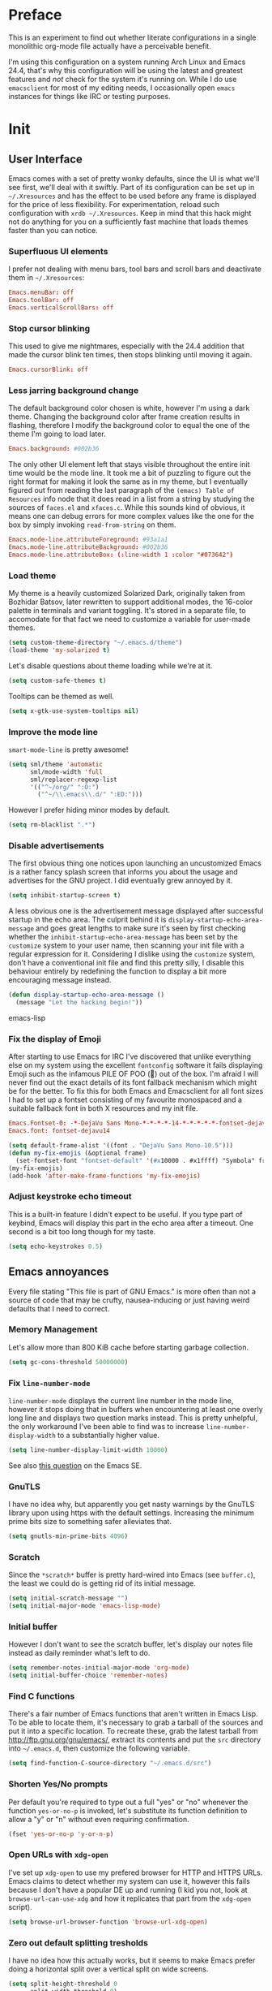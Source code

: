 * Preface

This is an experiment to find out whether literate configurations in a
single monolithic org-mode file actually have a perceivable benefit.

I'm using this configuration on a system running Arch Linux and Emacs
24.4, that's why this configuration will be using the latest and
greatest features and /not/ check for the system it's running on.
While I do use =emacsclient= for most of my editing needs, I
occasionally open =emacs= instances for things like IRC or testing
purposes.

* Init

** User Interface

Emacs comes with a set of pretty wonky defaults, since the UI is what
we'll see first, we'll deal with it swiftly.  Part of its
configuration can be set up in =~/.Xresources= and has the effect to
be used before any frame is displayed for the price of less
flexibility.  For experimentation, reload such configuration with
=xrdb ~/.Xresources=.  Keep in mind that this hack might not do
anything for you on a sufficiently fast machine that loads themes
faster than you can notice.

*** Superfluous UI elements

I prefer not dealing with menu bars, tool bars and scroll bars and
deactivate them in =~/.Xresources=:

#+BEGIN_SRC conf
Emacs.menuBar: off
Emacs.toolBar: off
Emacs.verticalScrollBars: off
#+END_SRC

*** Stop cursor blinking

This used to give me nightmares, especially with the 24.4 addition
that made the cursor blink ten times, then stops blinking until moving
it again.

#+BEGIN_SRC conf
Emacs.cursorBlink: off
#+END_SRC

*** Less jarring background change

The default background color chosen is white, however I'm using a dark
theme.  Changing the background color after frame creation results in
flashing, therefore I modify the background color to equal the one of
the theme I'm going to load later.

#+BEGIN_SRC conf
Emacs.background: #002b36
#+END_SRC

The only other UI element left that stays visible throughout the
entire init time would be the mode line.  It took me a bit of puzzling
to figure out the right format for making it look the same as in my
theme, but I eventually figured out from reading the last paragraph of
the =(emacs) Table of Resources= info node that it does read in a list
from a string by studying the sources of =faces.el= and =xfaces.c=.
While this sounds kind of obvious, it means one can debug errors for
more complex values like the one for the box by simply invoking
~read-from-string~ on them.

#+BEGIN_SRC conf
Emacs.mode-line.attributeForeground: #93a1a1
Emacs.mode-line.attributeBackground: #002b36
Emacs.mode-line.attributeBox: (:line-width 1 :color "#073642")
#+END_SRC

*** Load theme

My theme is a heavily customized Solarized Dark, originally taken from
Bozhidar Batsov, later rewritten to support additional modes, the
16-color palette in terminals and variant toggling.  It's stored in a
separate file, to accomodate for that fact we need to customize a
variable for user-made themes.

#+BEGIN_SRC emacs-lisp
(setq custom-theme-directory "~/.emacs.d/theme")
(load-theme 'my-solarized t)
#+END_SRC

Let's disable questions about theme loading while we're at it.

#+BEGIN_SRC emacs-lisp
(setq custom-safe-themes t)
#+END_SRC

Tooltips can be themed as well.

#+BEGIN_SRC emacs-lisp
(setq x-gtk-use-system-tooltips nil)
#+END_SRC

*** Improve the mode line

=smart-mode-line= is pretty awesome!

#+BEGIN_SRC emacs-lisp
(setq sml/theme 'automatic
      sml/mode-width 'full
      sml/replacer-regexp-list
      '(("^~/org/" ":O:")
        ("^~/\\.emacs\\.d/" ":ED:")))
#+END_SRC

However I prefer hiding minor modes by default.

#+BEGIN_SRC emacs-lisp
(setq rm-blacklist ".*")
#+END_SRC

*** Disable advertisements

The first obvious thing one notices upon launching an uncustomized
Emacs is a rather fancy splash screen that informs you about the usage
and advertises for the GNU project.  I did eventually grew annoyed by
it.

#+BEGIN_SRC emacs-lisp
(setq inhibit-startup-screen t)
#+END_SRC

A less obvious one is the advertisement message displayed after
successful startup in the echo area.  The culprit behind it is
~display-startup-echo-area-message~ and goes great lengths to make
sure it's seen by first checking whether the
~inhibit-startup-echo-area-message~ has been set by the =customize=
system to your user name, then scanning your init file with a regular
expression for it.  Considering I dislike using the =customize=
system, don't have a conventional init file and find this pretty
silly, I disable this behaviour entirely by redefining the function to
display a bit more encouraging message instead.

#+BEGIN_SRC emacs-lisp
(defun display-startup-echo-area-message ()
  (message "Let the hacking begin!"))
#+END_SRC emacs-lisp

*** Fix the display of Emoji

After starting to use Emacs for IRC I've discovered that unlike
everything else on my system using the excellent =fontconfig= software
it fails displaying Emoji such as the infamous PILE OF POO (💩) out of
the box.  I'm afraid I will never find out the exact details of its
font fallback mechanism which might be for the better.  To fix this
for both Emacs and Emacsclient for all font sizes I had to set up a
fontset consisting of my favourite monospaced and a suitable fallback
font in both X resources and my init file.

#+BEGIN_SRC conf
Emacs.Fontset-0: -*-DejaVu Sans Mono-*-*-*-*-14-*-*-*-*-*-fontset-dejavu14, symbol:-*-DejaVu Sans-*-*-*-*-14-*-*-*-*-*-*, symbol:-*-Symbola-*-*-*-*-14-*-*-*-*-*-*
Emacs.font: fontset-dejavu14
#+END_SRC

#+BEGIN_SRC emacs-lisp
(setq default-frame-alist '((font . "DejaVu Sans Mono-10.5")))
(defun my-fix-emojis (&optional frame)
  (set-fontset-font "fontset-default" '(#x10000 . #x1ffff) "Symbola" frame))
(my-fix-emojis)
(add-hook 'after-make-frame-functions 'my-fix-emojis)
#+END_SRC

*** Adjust keystroke echo timeout

This is a built-in feature I didn't expect to be useful.  If you type
part of keybind, Emacs will display this part in the echo area after a
timeout.  One second is a bit too long though for my taste.

#+BEGIN_SRC emacs-lisp
(setq echo-keystrokes 0.5)
#+END_SRC

** Emacs annoyances

Every file stating "This file is part of GNU Emacs." is more often
than not a source of code that may be crufty, nausea-inducing or just
having weird defaults that I need to correct.

*** Memory Management

Let's allow more than 800 KiB cache before starting garbage collection.

#+BEGIN_SRC emacs-lisp
(setq gc-cons-threshold 50000000)
#+END_SRC

*** Fix ~line-number-mode~

~line-number-mode~ displays the current line number in the mode line,
however it stops doing that in buffers when encountering at least one
overly long line and displays two question marks instead.  This is
pretty unhelpful, the only workaround I've been able to find was to
increase ~line-number-display-width~ to a substantially higher value.

#+BEGIN_SRC emacs-lisp
(setq line-number-display-limit-width 10000)
#+END_SRC

See also [[http://emacs.stackexchange.com/questions/3824/what-piece-of-code-in-emacs-makes-line-number-mode-print-as-line-number-i][this question]] on the Emacs SE.

*** GnuTLS

I have no idea why, but apparently you get nasty warnings by the
GnuTLS library upon using https with the default settings.  Increasing
the minimum prime bits size to something safer alleviates that.

#+BEGIN_SRC emacs-lisp
(setq gnutls-min-prime-bits 4096)
#+END_SRC

*** Scratch

Since the =*scratch*= buffer is pretty hard-wired into Emacs (see
=buffer.c=), the least we could do is getting rid of its initial
message.

#+BEGIN_SRC emacs-lisp
(setq initial-scratch-message "")
(setq initial-major-mode 'emacs-lisp-mode)
#+END_SRC

*** Initial buffer

However I don't want to see the scratch buffer, let's display our
notes file instead as daily reminder what's left to do.

#+BEGIN_SRC emacs-lisp
(setq remember-notes-initial-major-mode 'org-mode)
(setq initial-buffer-choice 'remember-notes)
#+END_SRC

*** Find C functions

There's a fair number of Emacs functions that aren't written in Emacs
Lisp.  To be able to locate them, it's necessary to grab a tarball of
the sources and put it into a specific location.  To recreate these,
grab the latest tarball from http://ftp.gnu.org/gnu/emacs/, extract
its contents and put the =src= directory into =~/.emacs.d=, then
customize the following variable.

#+BEGIN_SRC emacs-lisp
(setq find-function-C-source-directory "~/.emacs.d/src")
#+END_SRC

*** Shorten Yes/No prompts

Per default you're required to type out a full "yes" or "no" whenever
the function ~yes-or-no-p~ is invoked, let's substitute its function
definition to allow a "y" or "n" without even requiring confirmation.

#+BEGIN_SRC emacs-lisp
(fset 'yes-or-no-p 'y-or-n-p)
#+END_SRC

*** Open URLs with =xdg-open=

I've set up =xdg-open= to use my prefered browser for HTTP and HTTPS
URLs.  Emacs claims to detect whether my system can use it, however
this fails because I don't have a popular DE up and running (I kid you
not, look at ~browse-url-can-use-xdg~ and how it replicates that part
from the =xdg-open= script).

#+BEGIN_SRC emacs-lisp
(setq browse-url-browser-function 'browse-url-xdg-open)
#+END_SRC

*** Zero out default splitting tresholds

I have no idea how this actually works, but it seems to make Emacs
prefer doing a horizontal split over a vertical split on wide screens.

#+BEGIN_SRC emacs-lisp
(setq split-height-threshold 0
      split-width-threshold 0)
#+END_SRC

*** Unique buffer names

This shouldn't be necessary since I'm already using =smart-mode-line=,
however it's better to use a less confusing style than the default
that puts brackets around the buffer names shared in Emacs.

#+BEGIN_SRC emacs-lisp
(setq uniquify-buffer-name-style 'forward)
#+END_SRC

*** Inhibit =custom= littering my init file

For whatever reason the customization system will write into your init
file which is especially annoying if you have it in version control
like I do.  It's reasonably simple to deactivate this behaviour by
customizing customize into using a dedicated file, however you'll need
to both delete the lines it wrote and load it afterwards to make it
aware it has already been loaded successfully.

#+BEGIN_SRC emacs-lisp
(setq custom-file "~/.emacs.d/etc/custom.el")
(load custom-file)
#+END_SRC

*** Display .nfo files with appropriate code page

Since Emacs auto-detection of encodings is quite good, but not
omniscient, we'll give it a nudge to display these files the way
they're supposed to be.

#+BEGIN_SRC emacs-lisp
(add-to-list 'auto-coding-alist '("\\.nfo\\'" . ibm437))
#+END_SRC

*** Fix scrolling

Half-page scrolling is great at reducing bandwidth, but is very
jarring when done automatically.  The following settings will make
Emacs scroll line by line, without scrolloff and try to keep point at
the same visual place when scrolling by page.

#+BEGIN_SRC emacs-lisp
(setq scroll-conservatively 10000
      scroll-preserve-screen-position t)
#+END_SRC

*** Indent with spaces by default

Most programming languages I work with prefer spaces over tabs.

#+BEGIN_SRC emacs-lisp
(setq-default indent-tabs-mode nil)
#+END_SRC

*** Manage Backup and autosave files

Backup files are created on save in the same directory as the file and
end in =~=.  They can be numbered which makes most sense combined with
a different save location and automatic pruning.

#+BEGIN_SRC emacs-lisp
(setq backup-directory-alist '((".*" . "~/.emacs.d/backup")))
(setq version-control t)
(setq delete-old-versions t)
#+END_SRC

Autosave files are created between saves after a sufficient timeout in
the current directory for crash detection, they begin and end with
=#=.  Let's change their save location as well.

#+BEGIN_SRC emacs-lisp
(setq auto-save-list-file-prefix "~/.emacs.d/autosave/")
(setq auto-save-file-name-transforms
      '((".*" "~/.emacs.d/autosave/" t)))
#+END_SRC

Keep in mind that there is nothing you can do regarding lock files
except deactivating them completely (which robs you of the ability to
detect session clashes).  They are symlinks that are created upon
modification of the file in question in its directory and are prefixed
by =.#=.  Saving the file makes them disappear (unlike autosave
files).

*** Allow for multiple Emacs daemons

Although I'm pretty sure I won't make use of this, I prefer using
local TCP connections over socket files.  Another benefit of this
setting is that it would allow me to make use of =emacsclient=
to access a remote Emacs daemon.

#+BEGIN_SRC emacs-lisp
(setq server-use-tcp t)
#+END_SRC

*** Stop pasting at the mouse click point

Middle-clicking is nice to paste, however it should not adjust point
and paste at the then adjusted point.

#+BEGIN_SRC emacs-lisp
(setq mouse-yank-at-point t)
#+END_SRC

*** Display buffer name in frame titles

The default is to display the invocation name and host.  Changing that
to use a different separator and the buffer name is trivial, however
there's still an annoying space in front when using =M-:=.  Regular
expressions to the rescue!

#+BEGIN_SRC emacs-lisp
(setq frame-title-format
      '("" invocation-name ": " (:eval (replace-regexp-in-string
                                        "^ +" "" (buffer-name)))))
#+END_SRC

*** Disable parentheses blinking on entering a match

This will be done by a different package anyways, therefore we don't
need it.

#+BEGIN_SRC emacs-lisp
(setq blink-matching-paren nil)
#+END_SRC

*** Display fringe indicators in ~visual-line-mode~

It's pretty nice to have the option to display words in a buffer as if
they were hardwrapped around the word boundaries, however it's
confusing to not have any fringe indicators.

#+BEGIN_SRC emacs-lisp
(setq visual-line-fringe-indicators '(left-curly-arrow right-curly-arrow))
#+END_SRC

*** Enable every deactivated command

The rationale for this default seems to be to avoid confusion for
beginners, I personally find it kind of annoying that Emacs of all
editors does this kind of thing and doesn't offer a straightforward
option to disable it even.

#+BEGIN_SRC emacs-lisp
(mapatoms (lambda (s) (when (get s 'disabled) (put s 'disabled nil))))
#+END_SRC

*** Save clipboard data of other programs in the kill ring when possible

I hope the necessity of this will be gone once Wayland is a viable
option for me.

#+BEGIN_SRC emacs-lisp
(setq save-interprogram-paste-before-kill t)
#+END_SRC

*** Make recentering behave more similiar to other programs

Try it out yourself by hitting =C-l=, it will start with the top
instead of the middle row.

#+BEGIN_SRC emacs-lisp
(setq recenter-positions '(top middle bottom))
#+END_SRC

*** Make =kill -USR1= do something useful

A lesser known fact is that sending the =USR2= signal to an Emacs
process makes it proceed as soon as possible to a debug window.
=USR1= is ignored however, so let's bind it to an alternative
desirable function that can be used on an Emacs instance that has
locked up.

#+BEGIN_SRC emacs-lisp
(defun my-quit-emacs-unconditionally ()
  (interactive)
  (my-quit-emacs '(4)))

(define-key special-event-map (kbd "<sigusr1>") 'my-quit-emacs-unconditionally)
#+END_SRC

*** Don't use dialog boxes

Clicking on an install button for instance makes Emacs spawn dialog
boxes from that point on.

#+BEGIN_SRC emacs-lisp
(setq use-dialog-box nil)
#+END_SRC

** Packages bundled with Emacs

This includes stuff that is bundled with Emacs and can be obtained
from a more recent source as well, such as =org-mode=.  I'm mostly
refering to smaller packages though.

*** =recentf=

~recentf-mode~ allows you to access the list of recent files which can
be used by =ido= and =helm=.  Let's save its file somewhere else and
change the size of its history while we're at it.

#+BEGIN_SRC emacs-lisp
(setq recentf-save-file "~/.emacs.d/etc/recentf"
      recentf-max-saved-items 50)
#+END_SRC

*** =savehist=

The history of prompts like =M-:= can be saved, but let's change its
save file and history length first.

#+BEGIN_SRC emacs-lisp
(setq savehist-file "~/.emacs.d/etc/savehist"
      history-length 150)
#+END_SRC

*** =save-place=

I didn't expect to like this functionality, but it's pretty neat to
start from the last place you were in a file the next time you visit
it.  Asides from putting the save file somewhere else, I have to
enable this behaviour for every buffer since it's buffer-local.

#+BEGIN_SRC emacs-lisp
(setq-default save-place t)
(setq save-place-file "~/.emacs.d/etc/saveplace")
#+END_SRC

*** =windmove=

The =windmove= provides useful commands for moving window focus by
direction, I prefer having wraparound instead of getting errors
though.

#+BEGIN_SRC emacs-lisp
(setq windmove-wrap-around t)
#+END_SRC

*** =bookmark=

Yet another file that I prefer being saved somewhere else.

#+BEGIN_SRC emacs-lisp
(setq bookmark-default-file "~/.emacs.d/etc/bookmarks")
#+END_SRC

*** =ediff=

Anything else than =emacsclient= spawning frames is pretty much
useless for me with =i3=.  I assume the vertical split is not done
because I've customized horizontal splits to be prefered.  The name of
the alternative splitting function is not a mistake, what Emacs calls
"horizontal" in =window.el= is called vertical in anything else.

#+BEGIN_SRC emacs-lisp
(setq ediff-window-setup-function 'ediff-setup-windows-plain
      ediff-split-window-function 'split-window-horizontally)
#+END_SRC

*** =debug=

The debugger does display only the position of point when evaluating
buffers, the following rendition of =debug-setup-buffer= displays a
line number as well.

#+BEGIN_SRC emacs-lisp
(with-eval-after-load 'debug
  (defun debugger-setup-buffer (debugger-args)
    "Initialize the `*Backtrace*' buffer for entry to the debugger.
That buffer should be current already."
    (setq buffer-read-only nil)
    (erase-buffer)
    (set-buffer-multibyte t)		;Why was it nil ?  -stef
    (setq buffer-undo-list t)
    (let ((standard-output (current-buffer))
          (print-escape-newlines t)
          (print-level 8)
          (print-length 50))
      (backtrace))
    (goto-char (point-min))
    (delete-region (point)
                   (progn
                     (search-forward "\n  debug(")
                     (forward-line (if (eq (car debugger-args) 'debug)
                                       2	; Remove implement-debug-on-entry frame.
                                     1))
                     (point)))
    (insert "Debugger entered")
    ;; lambda is for debug-on-call when a function call is next.
    ;; debug is for debug-on-entry function called.
    (pcase (car debugger-args)
      ((or `lambda `debug)
       (insert "--entering a function:\n"))
      ;; Exiting a function.
      (`exit
       (insert "--returning value: ")
       (setq debugger-value (nth 1 debugger-args))
       (prin1 debugger-value (current-buffer))
       (insert ?\n)
       (delete-char 1)
       (insert ? )
       (beginning-of-line))
      ;; Debugger entered for an error.
      (`error
       (insert "--Lisp error: ")
       (prin1 (nth 1 debugger-args) (current-buffer))
       (insert ?\n))
      ;; debug-on-call, when the next thing is an eval.
      (`t
       (insert "--beginning evaluation of function call form:\n"))
      ;; User calls debug directly.
      (_
       (insert ": ")
       (prin1 (if (eq (car debugger-args) 'nil)
                  (cdr debugger-args) debugger-args)
              (current-buffer))
       (insert ?\n)))
    ;; After any frame that uses eval-buffer,
    ;; insert a line that states the buffer position it's reading at.
    (save-excursion
      (let ((tem eval-buffer-list))
        (while (and tem
                    (re-search-forward "^  eval-\\(buffer\\|region\\)(" nil t))
          (beginning-of-line)
          (insert (format "Error at line %d in %s: "
                          (with-current-buffer (car tem)
                            (line-number-at-pos (point)))
                          (with-current-buffer (car tem)
                            (buffer-name))))
          (pop tem))))
    (debugger-make-xrefs)))
#+END_SRC

*** =dired=

For the few times I'm using Dired, I prefer it not spawning an endless
amount of buffers.  In fact, I'd prefer it using one buffer unless
another one is explicitly created, but you can't have everything.

#+BEGIN_SRC emacs-lisp
(with-eval-after-load 'dired
  (define-key dired-mode-map (kbd "RET") 'dired-find-alternate-file))
#+END_SRC

*** =tramp=

If TRAMP makes backup files, they should better be kept locally than
remote.

#+BEGIN_SRC emacs-lisp
(setq tramp-backup-directory-alist backup-directory-alist)
#+END_SRC

As usual I want to fix up the file it's storing its history in.

#+BEGIN_SRC emacs-lisp
(with-eval-after-load 'tramp-cache
  (setq tramp-persistency-file-name "~/.emacs.d/etc/tramp"))
#+END_SRC

But to be honest, I prefer it not automatically interfering with
everything.  Unloading it entirely causes packages to break that
assume it's enabled, therefore I'm going for its main entry point and
dike it out.

#+BEGIN_SRC emacs-lisp
(defun my-disable-tramp-file-handlers ()
  (setq file-name-handler-alist
        (--remove (string-match-p "^tramp" (symbol-name (cdr it)))
                  file-name-handler-alist)))
#+END_SRC

*** Calendar

General functionality for calendars inside Emacs, split up in a lot of
files.  Customizing it will affect other packages, including =calfw=.
The following customizations make it appear german (since I happen to
live in Germany, d'uh).

#+BEGIN_SRC emacs-lisp
(setq calendar-week-start-day 1
      calendar-day-name-array ["Sonntag" "Montag" "Dienstag" "Mittwoch"
                               "Donnerstag" "Freitag" "Samstag"]
      calendar-month-name-array ["Januar" "Februar" "März" "April" "Mai"
                                 "Juni" "Juli" "August" "September"
                                 "Oktober" "November" "Dezember"])
(setq solar-n-hemi-seasons
      '("Frühlingsanfang" "Sommeranfang" "Herbstanfang" "Winteranfang"))

(setq holiday-general-holidays
      '((holiday-fixed 1 1 "Neujahr")
        (holiday-fixed 5 1 "1. Mai")
        (holiday-fixed 10 3 "Tag der Deutschen Einheit")))

(setq holiday-christian-holidays
      '((holiday-float 12 0 -4 "1. Advent" 24)
        (holiday-float 12 0 -3 "2. Advent" 24)
        (holiday-float 12 0 -2 "3. Advent" 24)
        (holiday-float 12 0 -1 "4. Advent" 24)
        (holiday-fixed 12 24 "Weihnachten")
        (holiday-fixed 12 25 "1. Weihnachtstag")
        (holiday-fixed 12 26 "2. Weihnachtstag")
        (holiday-fixed 1 6 "Heilige Drei Könige")
        (holiday-easter-etc -48 "Rosenmontag")
        (holiday-easter-etc -3 "Gründonnerstag")
        (holiday-easter-etc -2 "Karfreitag")
        (holiday-easter-etc 0 "Ostersonntag")
        (holiday-easter-etc +1 "Ostermontag")
        (holiday-easter-etc +39 "Christi Himmelfahrt")
        (holiday-easter-etc +49 "Pfingstsonntag")
        (holiday-easter-etc +50 "Pfingstmontag")
        (holiday-easter-etc +60 "Fronleichnam")
        (holiday-fixed 8 15 "Mariae Himmelfahrt")
        (holiday-fixed 11 1 "Allerheiligen")
        (holiday-float 11 0 1 "Totensonntag" 20)))

(setq holiday-oriental-holidays nil
      holiday-bahai-holidays nil
      holiday-islamic-holidays nil
      holiday-hebrew-holidays nil)
#+END_SRC

*** =which-func-mode=

#+BEGIN_SRC emacs-lisp
(setq which-func-modes '(org-mode))
#+END_SRC

*** =org-mode=

First some UI and editing tweaks.

#+BEGIN_SRC emacs-lisp
(setq org-catch-invisible-edits 'error
      org-startup-indented t
      org-cycle-include-plain-lists 'integrate
      org-ellipsis " […]"
      org-return-follows-link t
      org-M-RET-may-split-line nil
      org-src-fontify-natively t
      org-enforce-todo-dependencies t
      org-enforce-todo-checkbox-dependencies t
      org-link-frame-setup '((file . find-file)))
#+END_SRC

I like taking notes and sometimes even take a look at the agenda.

#+BEGIN_SRC emacs-lisp
(setq org-directory "~/org/"
      org-agenda-files (list org-directory)
      org-default-notes-file "~/org/inbox.org"
      org-capture-templates
      '(("n" "Note" entry (file+headline "~/org/inbox.org" "Inbox")
         "* TODO %<%Y-%m-%d %H:%M:%S>\n\n%?" :empty-lines 1)
        ("p" "PW" entry (file+headline "~/org/pw.org" "PW")
         "* TODO %<%Y-%m-%d %H:%M:%S>\n\n%?" :empty-lines 1)
        ("w" "Work" entry (file+datetree "~/org/work.org")
         "* %<%H:%M>\n\n%?" :empty-lines 1)
        ("j" "Journal" entry (file+datetree "~/org/journal.org")
         "* %<%H:%M>\n\n%?" :empty-lines 1)))
#+END_SRC

To keep track how much I wrote when taking a note, I enable a word
counting minor mode.  Upstream didn't autoload its entry point for
Reasons™ which is why I do that myself.

#+BEGIN_SRC emacs-lisp
(autoload 'wc-mode "wc-mode" "Enable wc-mode" t)
(add-hook 'org-capture-mode-hook 'wc-mode)
#+END_SRC

The export functionality is very handy, but some of the stuff I like
using is deactivated by default :<

#+BEGIN_SRC emacs-lisp
(setq org-export-backends '(ascii beamer html latex md))
#+END_SRC

*** =comint=

Here comes another particularly interesting Emacs package.  It allows
one to define major modes interacting with a REPL-style process.  In
other words, it gives you all kinds of shell and interpreter
interaction with common keybindings, be it for SQL, your favourite
programming language or your shell.  Even Emacs itself can be used,
try out =M-x ielm=.

However there's a couple things that could be improved.  One of them
is the fact that by default such buffers are editable.  The prompt can
be customized easily to be read-only, the remaining output needs a bit
more work.

#+BEGIN_SRC emacs-lisp
(setq comint-prompt-read-only t)

(defun my-comint-preoutput-read-only (text)
  (propertize text 'read-only t))

(add-hook 'comint-preoutput-filter-functions
          'my-comint-preoutput-read-only)
#+END_SRC

While it would be better to patch ~comint-previous-input~ (which is
used by ~comint-next-input~ with a negative argument, so don't worry)
to take a customizable value that determines whether to wrap around or
not, I've hacked it into just wrapping around for simplicity's sake.

#+BEGIN_SRC emacs-lisp
(defun comint-previous-input (arg)
  "Cycle backwards with wrap-around through input history, saving input."
  (interactive "*p")
  (unless (and (eq comint-input-ring-index nil)
               (< arg 0))
    (if (and (eq comint-input-ring-index 0)
             (< arg 0)
             comint-stored-incomplete-input)
        (comint-restore-input)
      (unless (and (eq comint-input-ring-index
                       (- (ring-length comint-input-ring) 1))
               (> arg 0))
        (comint-previous-matching-input "." arg)))))
#+END_SRC

It's trivial to clear the entire =comint= buffer by temporarily
binding ~comint-buffer-maximum-size~ to zero and calling
~comint-truncate-buffer~, however that's not what I really want.
Usually it's just the output of the last expression that's been
faulty and needs to be cleared by replacing it with a comment.  The
idea itself is taken from [[https://github.com/clojure-emacs/cider/blob/cb3509eb54d3c3369681d73f3218a1493b977e99/cider-repl.el#L640-L655][CIDER]].

#+BEGIN_SRC emacs-lisp
(defun my-comint-last-output-beg ()
  (save-excursion
    (comint-goto-process-mark)
    (while (not (or (eq (get-char-property (point) 'field) 'boundary)
                    (= (point) (point-min))))
      (goto-char (previous-char-property-change (point) (point-min))))
    (if (= (point) (point-min))
        (point)
      (1+ (point)))))

(defun my-comint-last-output-end ()
  (save-excursion
    (comint-goto-process-mark)
    (while (not (or (eq (get-char-property (point) 'font-lock-face)
                        'comint-highlight-prompt)
                    (= (point) (point-min))))
      (goto-char (previous-char-property-change (point) (point-min))))
    (let ((overlay (car (overlays-at (point)))))
      (when (and overlay (eq (overlay-get overlay 'font-lock-face)
                             'comint-highlight-prompt))
        (goto-char (overlay-start overlay))))
    (1- (point))))

(defun my-comint-clear-last-output ()
  (interactive)
  (let ((start (my-comint-last-output-beg))
        (end (my-comint-last-output-end)))
    (let ((inhibit-read-only t))
      (delete-region start end)
      (save-excursion
        (goto-char start)
        (insert (propertize "output cleared"
                            'font-lock-face 'font-lock-comment-face))))))
#+END_SRC

Killed =comint= processes tend to leave an useless buffer around.
Let's kill it after noticing such an event with a process sentinel.

#+BEGIN_SRC emacs-lisp
(defun my-shell-kill-buffer-sentinel (process event)
  (when (memq (process-status process) '(exit signal))
    (kill-buffer)))

(defun my-kill-process-buffer-on-exit ()
  (set-process-sentinel (get-buffer-process (current-buffer))
                        #'my-shell-kill-buffer-sentinel))

(dolist (hook '(ielm-mode-hook term-exec-hook comint-exec-hook))
  (add-hook hook 'my-kill-process-buffer-on-exit))
#+END_SRC

Recentering feels a bit unintuitive since it goes by the middle
first.  I only need top and bottom commands, for that I'll define my
own command and bind it later.

#+BEGIN_SRC emacs-lisp
(defun my-recenter-top-bottom ()
  (interactive)
  (goto-char (point-max))
  (let ((recenter-positions '(top bottom)))
    (recenter-top-bottom)))
#+END_SRC

Another thing annoying me in comint buffers is that when text is
read-only, both cursor movement and appending to kill ring still
happen.  This is less useful since if you keep holding the keys to
delete words, you end up traversing the entire buffer instead of
stopping at the read-only boundaries and pollute the kill ring.  To
remedy that I'll write my own word killing commands in the typical
Emacs user fashion, however I'll not advise the built-ins since who
knows what might possibly be relying on this default behaviour.

#+BEGIN_SRC emacs-lisp
(defun my-kill-word (arg)
  (interactive "p")
  (unless buffer-read-only
    (let ((beg (point))
          (end (save-excursion (forward-word arg) (point)))
          (point (save-excursion (goto-char (next-single-char-property-change
                                             (point) 'read-only))
                                 (point))))
      (unless (get-char-property (point) 'read-only)
        (if (< point end)
            (kill-region beg point)
          (kill-region beg end))))))

(defun my-backward-kill-word (arg)
  (interactive "p")
  (my-kill-word (- arg)))
#+END_SRC

The new functionality introduced has to be bound to keys for
convenient use.  Note the remapping of commands.

#+BEGIN_SRC emacs-lisp
(with-eval-after-load 'comint
  (define-key comint-mode-map [remap kill-word] 'my-kill-word)
  (define-key comint-mode-map [remap backward-kill-word] 'my-backward-kill-word)
  (define-key comint-mode-map (kbd "C-S-l") 'my-comint-clear-last-output)
  (define-key comint-mode-map (kbd "C-l") 'my-recenter-top-bottom))
#+END_SRC

*** =shell=

For unknown reasons I get my input echoed back to me.  In other words,
sending =ls= to =shell= echoes my input twice, then the output.
=comint= has a setting that can filter these echoes.

#+BEGIN_SRC emacs-lisp
(defun my-shell-turn-echo-off ()
  (setq comint-process-echoes t))

(add-hook 'shell-mode-hook 'my-shell-turn-echo-off)
#+END_SRC

*** =eshell=

I want =C-d= to not unconditionally delete the character, but to quit
on an empty prompt, too.

#+BEGIN_SRC emacs-lisp
(defun my-eshell-quit-or-delete-char (arg)
  (interactive "p")
  (if (and (eolp) (looking-back eshell-prompt-regexp))
      (eshell-life-is-too-much) ; wtf
    (delete-forward-char arg)))

(defun my-eshell-setup ()
  (define-key eshell-mode-map (kbd "C-d") 'my-eshell-quit-or-delete-char))

(add-hook 'eshell-mode-hook 'my-eshell-setup)
#+END_SRC

For silly reasons I like having a rainbow-colored prompt.

#+BEGIN_SRC emacs-lisp
(add-hook 'eshell-load-hook 'nyan-prompt-enable)
#+END_SRC

*** CC-Mode

In their ingenuity the Emacs developers decided to make the GNU style
the default style for C code written with it.  While this is a
decision that helps making contribution to GNU projects still adhering
to this style (including Emacs itself) a fair bit easier, I'd hate
using it for anything else.  I don't know my exact preferences yet,
but for the time being the "user" style is good enough and can still
be customized into something more sophisticated.

#+BEGIN_SRC emacs-lisp
(setq c-default-style '((java-mode . "java")
                        (awk-mode . "awk")
                        (other . "user")))
#+END_SRC

*** =eldoc-mode=

The default idle delay is way too long.

#+BEGIN_SRC emacs-lisp
(setq eldoc-idle-delay 0.1)
#+END_SRC

*** Emacs Lisp

Cask files are just Emacs Lisp.

#+BEGIN_SRC emacs-lisp
(add-to-list 'auto-mode-alist '("Cask\\'" . emacs-lisp-mode))
#+END_SRC

Additionally to the =F1= keybindings I'd like to have two extra
keybinds for evaluation and a REPL.

#+BEGIN_SRC emacs-lisp
(defun my-eval-region-or-buffer ()
  (interactive)
  (if (region-active-p)
      (eval-region (region-beginning) (region-end))
    (eval-buffer)))

(with-eval-after-load 'lisp-mode
  (define-key emacs-lisp-mode-map (kbd "C-c C-c") 'my-eval-region-or-buffer)
  (define-key emacs-lisp-mode-map (kbd "C-c C-z") 'ielm))
#+END_SRC

=eldoc= is a nice helper to avoid looking up function signatures in
function documentation.

#+BEGIN_SRC emacs-lisp
(add-hook 'emacs-lisp-mode-hook 'turn-on-eldoc-mode)
(add-hook 'ielm-mode-hook 'turn-on-eldoc-mode)
#+END_SRC

*** Scheme

I like CHICKEN.

#+BEGIN_SRC emacs-lisp
(setq scheme-program-name "csi")
(add-to-list 'interpreter-mode-alist '("chicken-scheme" . scheme-mode))
#+END_SRC

To avoid typing =M-x run-scheme=, I define another useful keybinding.

#+BEGIN_SRC emacs-lisp
(with-eval-after-load 'scheme
  (define-key scheme-mode-map (kbd "C-c C-z") 'run-scheme))
#+END_SRC

Indentation hints fortunately seem to work for other languages than
Emacs Lisp.

#+BEGIN_SRC emacs-lisp
(put 'match-let 'scheme-indent-function 1)
(put 'match-let* 'scheme-indent-function 1)
#+END_SRC

*** Common Lisp

I like SBCL.

#+BEGIN_SRC emacs-lisp
(setq inferior-lisp-program "/usr/bin/sbcl")
#+END_SRC

*** NXML

Let's automatically complete closing tags.

#+BEGIN_SRC emacs-lisp
(setq nxml-slash-auto-complete-flag t)
#+END_SRC

*** CSS

Indentation could be a bit more narrow.

#+BEGIN_SRC emacs-lisp
(setq css-indent-offset 2)
#+END_SRC

*** Python

Emacs is not aware of version-dependent shebangs.

#+BEGIN_SRC emacs-lisp
(add-to-list 'interpreter-mode-alist '("python2" . python-mode))
(add-to-list 'interpreter-mode-alist '("python3" . python-mode))
#+END_SRC

** Packages outside Emacs

Welcome to the blind spot of =emacs-devel=.  Unlike the people on
there, I'll not pretend external packages are something to speak of in
hushed tones.

*** =smex=

Nice improvement over vanilla =M-x= that gives you persistency and
better matching.  Let's give it more history and a different file.

#+BEGIN_SRC emacs-lisp
(setq smex-save-file (concat user-emacs-directory "etc/smex")
      smex-history-length 50)
#+END_SRC

*** CSV

After installing =csv-mode= from GNU ELPA, I found out it's using a
=:set= form in its customization option for the separators, therefore
I had to figure out what "internal" variables they were setting and
customized them.

#+BEGIN_SRC emacs-lisp
(setq csv-separators '(";" "	" ",")
      csv-separator-chars '(?\; ?	 ?,)
      csv--skip-regexp "^
;	,"
      csv-separator-regexp "[;	,]"
      csv-font-lock-keywords '(("[;	,]" (0 'csv-separator-face))))
#+END_SRC

*** Quelpa

This is necessary to have updates going on.

#+BEGIN_SRC emacs-lisp
(setq quelpa-upgrade-p t)
#+END_SRC

*** =shackle=

The only thing to configure is its rules.

#+BEGIN_SRC emacs-lisp
(setq shackle-rules
      '((svg-2048-mode :same t)
        ("*Help*" :align t :select t)
        ("\\`\\*helm.*?\\*\\'" :regexp t :align t :ratio 0.4 :defer t)
        (compilation-mode :noselect t)
        (inferior-scheme-mode :popup t)
        (t :select t)))
#+END_SRC

*** =company-mode=

The following sets up a good amount of UI tweaks and everything
necessary for the global backends.  It's possible to make
~company-backends~ buffer-local and allow mixing backends as most fit
per mode to allow for something like =yasnippet= integration.

Alternatively, use the relatively new =:with= keyword to always use a
backend along the previously listed ones.

https://github.com/company-mode/company-mode/issues/79

#+BEGIN_SRC emacs-lisp
(setq company-idle-delay 0.1
      company-minimum-prefix-length 2
      company-selection-wrap-around t
      company-show-numbers t
      company-require-match 'never
      company-dabbrev-downcase nil
      company-dabbrev-ignore-case t
      company-backends '(company-jedi company-nxml
                                      company-css company-capf
                                      (company-dabbrev-code company-keywords)
                                      company-files company-dabbrev)
      company-jedi-python-bin "python")
#+END_SRC

Sometimes it's useful to narrow down the candidate list if it's overly
long with something better than =C-s=.

#+BEGIN_SRC emacs-lisp
(with-eval-after-load 'company
  (define-key company-active-map (kbd "C-:") 'helm-company))
#+END_SRC

*** Dash

Very useful library, too bad I don't know how to properly use it yet.
Since it's sprinkled all over in code I'd like to have extra syntax
highlighting for it.

#+BEGIN_SRC emacs-lisp
(with-eval-after-load 'dash
  (dash-enable-font-lock))
#+END_SRC

*** =helm=

A polarizing package to say the least.  The good part of it is that it
actually tries enabling abstractions over complex selection UI.  The
bad part is that it's overly complex, hard to debug and prone to
bizarre behaviour.  I've handed in ten bugs for it already and don't
expect those to be the last.  With that being said I find it essential
to quickly find your way through Emacs, I just wish it were less
idiosyncratic and with developer documentation.

The default navigation isn't as fast as it could be.  Automatically
switching directories is a must for me.  Note the hack with
~helm-ff--auto-update-state~, it's supposedly internal, but only set
after using ~helm-find-files~ which essentially means that everything
using the file selector won't get the auto-switching goodies unless a
file has been found before.  With this hack however it will.  The
other hack goes beyond the ~helm-ff-ido-style-backspace~ customization
and unconditionally enables backspace going up one level in both kinds
of file selectors.

#+BEGIN_SRC emacs-lisp
(setq helm-ff-ido-style-backspace 'always
      helm-ff-auto-update-initial-value t
      helm-ff--auto-update-state t)

(with-eval-after-load 'helm-files
  (define-key helm-read-file-map (kbd "<backspace>")
    'helm-find-files-up-one-level)
  (define-key helm-find-files-map (kbd "<backspace>")
    'helm-find-files-up-one-level))
#+END_SRC

There are more idiosyncracies to be resolved with file selection.  I
don't want to see boring files and not get prompted for creating a new
file either.  The creation of a new directory however is kept as is.

#+BEGIN_SRC emacs-lisp
(setq helm-ff-newfile-prompt-p nil
      helm-ff-skip-boring-files t)
#+END_SRC

Highlighting of token matches is a tad slow, let's speed it up.

#+BEGIN_SRC emacs-lisp
(setq helm-mp-highlight-delay 0.3)
#+END_SRC

=grep= is very fast, but not the best tool for code search, especially
not within compressed files.  That's why I'll go for =ag= instead, its
=-z= option enables the usage of the very great libarchive.  For
=helm= to recognize the matches properly I need to enable line numbers
and columns in its output, something the =--vimgrep== option (the
irony) does.  Another subtle hack hidden in here is deliberately using
the recursing variant for both types of searches, this might break
something, but so far hasn't shown any obvious side-effects

#+BEGIN_SRC emacs-lisp
(setq helm-grep-default-command "ag --vimgrep -z %p %f"
      helm-grep-default-recurse-command "ag --vimgrep -z %p %f")
#+END_SRC

For whatever reason ~find-library~ isn't used properly with
~helm-mode~ enabled, adding a read handler fixes this.

#+BEGIN_SRC emacs-lisp
(with-eval-after-load 'helm-mode
  (add-to-list 'helm-completing-read-handlers-alist
               '(find-library . helm-completing-read-with-cands-in-buffer)))
#+END_SRC

I like having my dotfiles repo as default when using =helm-cmd-t= on a
directory that's not under version-control.

#+BEGIN_SRC emacs-lisp
(setq helm-cmd-t-default-repo "~/code/dotfiles")
#+END_SRC

I dislike =helm= taking over tab-completion in my IRC client.

#+BEGIN_SRC emacs-lisp
(setq helm-mode-no-completion-in-region-in-modes
      '(circe-channel-mode
        circe-query-mode
        circe-server-mode))
#+END_SRC

*** =flycheck=

There's a few languages I like having linting for, see [[Hooks]].
Additionally to that there's few things to tweak.  For one I prever
the =tex-lacheck= linter over the default =tex-chktex= linter, another
thing is that I don't want linting to start on an idle timer, but
rather on opening the buffer and saving it to disk.

#+BEGIN_SRC emacs-lisp
(setq flycheck-disabled-checkers '(tex-chktex)
      flycheck-check-syntax-automatically '(mode-enabled save))
#+END_SRC

*** Hydra

Define a few utility functions first.

#+BEGIN_SRC emacs-lisp
(defun my-zsh ()
  (interactive)
  (ansi-term "zsh"))

(defun my-info-emacs-lisp-intro ()
  (interactive)
  (info "eintr"))

(defun my-info-emacs-lisp-manual ()
  (interactive)
  (info "elisp"))

(defun my-info-cl ()
  (interactive)
  (info "cl"))

(defun my-info-cl-loop ()
  (interactive)
  (info "(cl) Loop facility"))

(defun my-open-r5rs ()
  (interactive)
  (eww-open-file
   "~/.usr/local/share/chicken/doc/manual/The R5RS standard.html"))

(defun my-capture-journal ()
  (interactive)
  (org-capture nil "j"))

(defun my-capture-note ()
  (interactive)
  (org-capture nil "n"))

(defun my-capture-pw ()
  (interactive)
  (org-capture nil "p"))

(defun my-capture-work ()
  (interactive)
  (org-capture nil "w"))

(defun my-open-inbox ()
  (interactive)
  (find-file "~/org/inbox.org"))

(defun my-open-journal ()
  (interactive)
  (find-file "~/org/journal.org"))

(defun my-open-pw ()
  (interactive)
  (find-file "~/org/pw.org"))

(defun my-open-tracking ()
  (interactive)
  (find-file "~/org/tracking.org"))

(autoload 'cfw:open-org-calendar "calfw-org" "Open Org calendar" t)
#+END_SRC

Then define a setup function used in ~after-init-hook~.

#+BEGIN_SRC emacs-lisp
(defun my-setup-hydra ()
  (global-set-key
   (kbd "<f1>")
   (defhydra hydra-help (:color blue)
     "Help"
     ("a" helm-apropos "Apropos")
     ("c" describe-char "Describe Char")
     ("f" find-function "Find Function")
     ("F" describe-function "Describe Function")
     ("k" describe-key "Describe Key")
     ("m" describe-mode "Describe Modes")
     ("v" find-variable "Find Variable")
     ("V" describe-variable "Describe Variable")))

  (global-set-key
   (kbd "<f2>")
   (defhydra hydra-packages (:color blue)
     "Packages"
     ("c" helm-colors "Colors")
     ("f" find-library "Find Library")
     ("g" customize-group "Customize Group")
     ("i" package-install "Package Install")
     ("p" package-list-packages "Package List")
     ("q" quelpa "Quelpa")
     ("t" helm-themes "Load Theme")
     ("v" customize-variable "Customize Variable")))

  (global-set-key
   (kbd "<f3>")
   (defhydra hydra-search (:color blue)
     "Search"
     ("a" helm-imenu-anywhere "Imenu Anywhere")
     ("g" helm-do-grep "Grep")
     ("h" helm-org-headlines "Org Headlines")
     ("i" helm-imenu "Imenu")
     ("m" helm-multi-occur "Multi-occur")
     ("o" helm-occur "Occur")))

  (global-set-key
   (kbd "<f4>")
   (defhydra hydra-find (:color blue)
     "Find"
     ("b" helm-buffers-list "Buffers")
     ("f" helm-find "Find")
     ("i" helm-find-files "Find Files")
     ("l" helm-locate "Locate")
     ("t" helm-cmd-t "Cmd-T")))

  (global-set-key
   (kbd "<f5>")
   (defhydra hydra-eval (:color blue)
     "Eval"
     ("c" calc "Calc")
     ("e" eshell "Eshell")
     ("g" magit-status "Magit")
     ("i" ielm "IELM")
     ("r" helm-regexp "Regexp")
     ("s" shell "Shell")
     ("t" my-zsh "Term")
     ("x" helm-calcul-expression "Calculate Expression")))

  (global-set-key
   (kbd "<f6>")
   (defhydra hydra-doc (:color blue)
     "Doc"
     ("c" my-info-cl "CL")
     ("e" info-emacs-manual "Emacs manual")
     ("i" info "Info")
     ("l" my-info-emacs-lisp-manual "Emacs Lisp manual")
     ("m" helm-man-woman "Man")
     ("o" my-info-cl-loop "LOOP")
     ("r" my-open-r5rs "R5RS")))

  (global-set-key
   (kbd "<f7>")
   (defhydra hydra-zoom (:color blue)
     "zoom"
     ("l" helm-insert-latex-math "LaTeX Math")
     ("u" helm-ucs "UCS")))

  (global-set-key
   (kbd "<f8>")
   (defhydra hydra-misc (:color blue)
     "Misc"
     ("g" helm-google-suggest "Google Suggest")
     ("p" helm-list-emacs-process "Emacs Process List")
     ("s" helm-surfraw "Surfraw")
     ("t" helm-top "Top")
     ("w" helm-world-time "World time")))

  (global-set-key
   (kbd "<f9>")
   (defhydra hydra-distractions (:color blue)
     "Distractions"
     ("f" elfeed "News Feeds")
     ("i" my-irc "IRC")
     ("m" mu4e "E-Mail")
     ("t" tetris "Tetris")))

  (global-set-key
   (kbd "<f11>")
   (defhydra hydra-capture (:color blue)
     "Org Capture"
     ("c" org-capture "Capture")
     ("j" my-capture-journal "Journal")
     ("n" my-capture-note "Note")
     ("p" my-capture-pw "PW")
     ("w" my-capture-work "Work")))

  (global-set-key
   (kbd "<f12>")
   (defhydra hydra-lookup (:color blue)
     "Org Lookup"
     ("c" cfw:open-org-calendar "Calendar")
     ("i" my-open-inbox "Inbox")
     ("j" my-open-journal "Journal")
     ("p" my-open-pw "PW")
     ("t" my-open-tracking "Tracking"))))
#+END_SRC

*** CIDER

I like =eldoc= for function signatures, hiding less interesting
buffers is also nice to have.

#+BEGIN_SRC emacs-lisp
(add-hook 'nrepl-interaction-mode-hook 'nrepl-turn-on-eldoc-mode)
(setq nrepl-hide-special-buffers t)
#+END_SRC

*** SLIME

Let's fancy things up.

#+BEGIN_SRC emacs-lisp
(setq slime-contribs '(slime-fancy))
#+END_SRC

*** =rainbow-mode=

For not yet explained reasons I need to use =M-x
font-lock-fontify-buffer= always after both enabling and disabling
this minor mode to see changes.  A bit of advice can do this
automatically for you.

#+BEGIN_SRC emacs-lisp
(defadvice rainbow-turn-on (after fontify-buffer activate)
  (font-lock-fontify-buffer))
(defadvice rainbow-turn-off (after fontify-buffer activate)
  (font-lock-fontify-buffer))
#+END_SRC

*** =js2-mode=

Not only CSS is using a low indentation width these days.

#+BEGIN_SRC emacs-lisp
(setq js2-basic-offset 2)
#+END_SRC

*** =web-mode=

Deals with all kinds of templates and other files with multiple modes
one encounters in web development.  Other than templates, I prefer
using it for HTML these days.

#+BEGIN_SRC emacs-lisp
(add-to-list 'auto-mode-alist '("\\.html?\\'" . web-mode))
(add-to-list 'auto-mode-alist '("\\.tmpl\\'" . web-mode))
(add-to-list 'auto-mode-alist '("\\.erb\\'" . web-mode))

(setq web-mode-markup-indent-offset 2)
(setq web-mode-css-indent-offset 2)
(setq web-mode-code-indent-offset 2)
#+END_SRC

*** =company-jedi=

Bootstrap =jedi= automatically per file for completion.

#+BEGIN_SRC emacs-lisp
(add-hook 'python-mode-hook 'company-jedi-start)
#+END_SRC

*** TODO =enh-ruby-mode=

I'll use this mode for everything the stock =ruby-mode= would be used
for because it provides better syntax highlighting and indentation.  I
still need to test though how it compares to vanilla =ruby-mode= now
that it's using SMIE for the latter.

#+BEGIN_SRC emacs-lisp
(add-to-list 'auto-mode-alist '("\\.rb\\'" . enh-ruby-mode))
(add-to-list 'auto-mode-alist '("Gemfile\\'" . enh-ruby-mode))
(add-to-list 'auto-mode-alist '("Rakefile\\'" . enh-ruby-mode))
(add-to-list 'auto-mode-alist '("\\.rake\\'" . enh-ruby-mode))
#+END_SRC

For deep indentation, allow bouncing towards a less deep level.

#+BEGIN_SRC emacs-lisp
(setq enh-ruby-bounce-deep-indent t)
#+END_SRC

*** =inf-ruby=

=pry= is awesome.

#+BEGIN_SRC emacs-lisp
(setq inf-ruby-default-implementation "pry")
#+END_SRC

*** AUCTEX

Unicode FTW.

#+BEGIN_SRC emacs-lisp
(setq-default TeX-engine 'luatex)
#+END_SRC

Set up viewers and a few usage tweaks

#+BEGIN_SRC emacs-lisp
(setq TeX-quote-after-quote t
      TeX-auto-save t
      TeX-parse-self t
      TeX-view-program-list '(("llpp" "llpp %o"))
      TeX-view-program-selection '(((output-dvi style-pstricks)
                                    "dvips and gv")
                                   (output-dvi "xdvi")
                                   (output-pdf "llpp")
                                   (output-html "xdg-open")))
#+END_SRC

Enable PDF mode, enable folding and add a few convenience keybinds
(like =C-c C-a= to run every command until the document can be
viewed).

#+BEGIN_SRC emacs-lisp
(defun my-extend-hs-modes-alist ()
  (add-to-list 'hs-special-modes-alist
               `(latex-mode ,(latex/section-regexp) nil "%"
                            (lambda (arg) (latex/next-section 1)
                              (skip-chars-backward " \t\n")) nil)))

(autoload 'latex/section-regexp "latex-extra" "LaTeX section regexp" t)

(defun my-latex-setup ()
  (TeX-PDF-mode)
  (latex/setup-keybinds)
  (my-extend-hs-modes-alist))

(add-hook 'LaTeX-mode-hook 'my-latex-setup)
#+END_SRC

~helm-mode~ enables more convenient ~completing-read~, however it's a
bit silly that [[https://github.com/emacs-helm/helm/issues/37][candidates for common AUCTEX functions aren't required
matches]].

#+BEGIN_SRC emacs-lisp
(with-eval-after-load 'tex
  (defun TeX-command-master (&optional override-confirm)
    "Run command on the current document.

If a prefix argument OVERRIDE-CONFIRM is given, confirmation will
depend on it being positive instead of the entry in `TeX-command-list'."
    (interactive "P")
    (TeX-command (my-TeX-command-query (TeX-master-file)) 'TeX-master-file
                 override-confirm))


  (defun TeX-command-query (name)
    "Query the user for what TeX command to use."
    (let* ((default
             (cond ((if (string-equal name TeX-region)
                        (TeX-check-files (concat name "." (TeX-output-extension))
                                         (list name)
                                         TeX-file-extensions)
                      (TeX-save-document (TeX-master-file)))
                    TeX-command-default)
                   ((and (memq major-mode '(doctex-mode latex-mode))
                         ;; Want to know if bib file is newer than .bbl
                         ;; We don't care whether the bib files are open in emacs
                         (TeX-check-files (concat name ".bbl")
                                          (mapcar 'car
                                                  (LaTeX-bibliography-list))
                                          (append BibTeX-file-extensions
                                                  TeX-Biber-file-extensions)))
                    ;; We should check for bst files here as well.
                    (if LaTeX-using-Biber TeX-command-Biber TeX-command-BibTeX))
                   ((TeX-process-get-variable name
                                              'TeX-command-next
                                              TeX-command-Show))
                   (TeX-command-Show)))
           (completion-ignore-case t)
           (answer (or TeX-command-force
                       (completing-read
                        (concat "Command: (default " default ") ")
                        (TeX-mode-specific-command-list major-mode) nil t
                        default 'TeX-command-history))))
      ;; If the answer is "latex" it will not be expanded to "LaTeX"
      (setq answer (car-safe (TeX-assoc answer TeX-command-list)))
      (if (and answer
               (not (string-equal answer "")))
          answer
        default))))

(with-eval-after-load 'latex
  (defun LaTeX-section-heading ()
    "Hook to prompt for LaTeX section name.
Insert this hook into `LaTeX-section-hook' to allow the user to change
the name of the sectioning command inserted with `\\[LaTeX-section]'."
    (let ((string (completing-read
                   (concat "Level: (default " name ") ")
                   LaTeX-section-list
                   nil nil name)))
      ; Update name
      (if (not (zerop (length string)))
          (setq name string))
      ; Update level
      (setq level (LaTeX-section-level name))))

  (defun LaTeX-environment (arg)
    "Make LaTeX environment (\\begin{...}-\\end{...} pair).
With optional ARG, modify current environment.

It may be customized with the following variables:

`LaTeX-default-environment'       Your favorite environment.
`LaTeX-default-style'             Your favorite document class.
`LaTeX-default-options'           Your favorite document class options.
`LaTeX-float'                     Where you want figures and tables to float.
`LaTeX-table-label'               Your prefix to labels in tables.
`LaTeX-figure-label'              Your prefix to labels in figures.
`LaTeX-default-format'            Format for array and tabular.
`LaTeX-default-width'             Width for minipage and tabular*.
`LaTeX-default-position'          Position for array and tabular."

    (interactive "*P")
    (let ((environment (completing-read (concat "Environment type: (default "
                                                (if (TeX-near-bobp)
                                                    "document"
                                                  LaTeX-default-environment)
                                                ") ")
                                        (LaTeX-environment-list) nil t nil
                                        'LaTeX-environment-history LaTeX-default-environment)))
      ;; Get default
      (cond ((and (zerop (length environment))
                  (TeX-near-bobp))
             (setq environment "document"))
            ((zerop (length environment))
             (setq environment LaTeX-default-environment))
            (t
             (setq LaTeX-default-environment environment)))

      (let ((entry (assoc environment (LaTeX-environment-list))))
        (if (null entry)
            (LaTeX-add-environments (list environment)))

        (if arg
            (LaTeX-modify-environment environment)
          (LaTeX-environment-menu environment))))))
#+END_SRC

** Keybinds

We already have =F1= for help, so let's turn =C-h= and =M-h= more
readline-like.

#+BEGIN_SRC emacs-lisp
(global-set-key (kbd "C-h") 'delete-backward-char)
(global-set-key (kbd "M-h") 'backward-kill-word)
#+END_SRC

Deactivate all other uses of insert than =Shift-Insert=.

#+BEGIN_SRC emacs-lisp
(global-set-key (kbd "<insert>") nil)
(global-set-key (kbd "S-<insert>") nil)
#+END_SRC

Install a keybind that saves all buffers with asking (use a prefix
argument to inhibit the questions), then kills Emacs (including the
daemon) on =M-<f4>=.

#+BEGIN_SRC emacs-lisp
(defun my-quit-emacs (arg)
  (interactive "P")
  (save-some-buffers (when (consp arg) t) t)
  (kill-emacs))

(global-set-key (kbd "M-<f4>") 'my-quit-emacs)
#+END_SRC

Make =M-x= more useful, put its original functionality on =C-c M-x=
instead.

#+BEGIN_SRC emacs-lisp
(global-set-key (kbd "M-x") 'helm-smex)
(global-set-key (kbd "C-c M-x") 'execute-extended-command)
#+END_SRC

Helm stuff

#+BEGIN_SRC emacs-lisp
(global-set-key (kbd "C-x C-f") 'helm-find-files)
(global-set-key (kbd "C-x b") 'helm-buffers-list)
(global-set-key (kbd "<f10>") 'helm-resume)
#+END_SRC

Org-mode capturing on =<F11>= mirrors inbox look-up on =<F12>=.

#+BEGIN_SRC emacs-lisp
(global-set-key (kbd "<f11>") 'org-capture)
#+END_SRC

** TODO Hooks

First of all, let's define a helper function that does the boilerplate
for us.

#+BEGIN_SRC emacs-lisp
(defun my-add-function-to-hooks (function hooks)
  (dolist (hook hooks)
    (add-hook hook function)))
#+END_SRC

I'll start with a list of hooks for everything that's not a special
mode or in other words, related to programming and text editing.  This
will inevitably contain modes that have not been properly derived,
might be worth reporting those.

#+BEGIN_SRC emacs-lisp
(defun my-non-special-modes-setup ()
  (setq indicate-empty-lines t)
  (setq indicate-buffer-boundaries '((top . left) (bottom . left)))
  (setq show-trailing-whitespace t)
  (modify-syntax-entry ?_ "w")
  (goto-address-mode))

(my-add-function-to-hooks
  'my-non-special-modes-setup
  '(text-mode-hook prog-mode-hook css-mode-hook))
#+END_SRC

Same deal with programming-related hooks and text-related hooks.

#+BEGIN_SRC emacs-lisp
(my-add-function-to-hooks
  'auto-fill-mode
  '(text-mode-hook css-mode-hook))
#+END_SRC

#+BEGIN_SRC emacs-lisp
(defun my-prog-modes-setup ()
  (make-local-variable 'comment-auto-fill-only-comments)
  (setq comment-auto-fill-only-comments t)
  (auto-fill-mode)
  (column-enforce-mode))

(my-add-function-to-hooks
  'my-prog-modes-setup
  '(prog-mode-hook))
#+END_SRC

To fine tune completion behavior, I'll prefer ~company-mode~ over
~global-company-mode~.  I should add more hooks for REPLs, too.

#+BEGIN_SRC emacs-lisp
(my-add-function-to-hooks
  'company-mode
  '(prog-mode-hook css-mode-hook nxml-mode-hook sgml-mode-hook
    css-mode-hook ielm-mode-hook))
#+END_SRC

Enable linting for a few select modes by default.  The rest is
programming languages I don't happen to use, languages I don't have a
linter installed for or that would be too annoying to always check.
Like, the default =emacs-lisp= (and =emacs-lisp-checkdoc=, too) linter
which always assumes I'm writing an Emacs package.

#+BEGIN_SRC emacs-lisp
(my-add-function-to-hooks
 'flycheck-mode
 '(python-mode-hook ruby-mode-hook LaTeX-mode-hook))
#+END_SRC

Rainbow-colored delimiters still work best in Lisp modes.

#+BEGIN_SRC emacs-lisp
(my-add-function-to-hooks
  'rainbow-delimiters-mode
  '(emacs-lisp-mode-hook ielm-mode-hook scheme-mode-hook
    inferior-scheme-mode-hook lisp-mode-hook lisp-interaction-mode-hook
    clojure-mode-hook nrepl-interaction-mode-hook))
#+END_SRC

Colored color codes however only make sense for CSS, HTML and XML.

#+BEGIN_SRC emacs-lisp
(my-add-function-to-hooks
  'rainbow-mode
  '(css-mode-hook sgml-mode-hook nxml-mode-hook web-mode-hook))
#+END_SRC

** Other

#+BEGIN_SRC emacs-lisp
(defun my-toggle-mode-line-minor-modes ()
  (interactive)
  (if rm-blacklist
      (setq rm-blacklist nil)
    (setq rm-blacklist ".*"))
  (force-mode-line-update))
#+END_SRC

** Packages

Emacs Lisp files can be easily turned into packages one can load and
install via =package.el=.  While initialization is done, it only
happens /after/ successful startup.

Both my setup files and unpublished packages reside in their
respective directories and need to be added to the ~load-path~.

#+BEGIN_SRC emacs-lisp
(add-to-list 'load-path "~/.emacs.d/setup")
(add-to-list 'load-path "~/.emacs.d/unpublished")
#+END_SRC

#+BEGIN_SRC emacs-lisp
(package-initialize)
#+END_SRC

** Unpublished

I have a bunch of stuff I'm working on.  Some of it I can't live
without.

#+BEGIN_SRC emacs-lisp
(require 'helm-smex)
#+END_SRC

** TODO Unfinished

#+BEGIN_SRC emacs-lisp
(require 'setup-defuns)

;; load remaining setup files
(require 'setup-auctex)
(require 'setup-smartparens)
(require 'setup-evil)
(require 'setup-yasnippet)
(require 'setup-distractions)
#+END_SRC

** Post-Init

While packages were prematurely initialized, the following is
unconditionally run after init has finished.

#+BEGIN_SRC emacs-lisp
(defun my-after-init ()
  (sml/setup)
  (require 'dash)
  (recentf-mode)
  (savehist-mode)
  (require 'saveplace)
  (winner-mode)
  (shackle-mode)
  (smex-initialize)
  (helm-mode)
  (electric-indent-mode -1)
  (which-function-mode)
  (my-setup-hydra)
  (my-disable-tramp-file-handlers)
  (company-quickhelp-mode)
  (cl-lib-highlight-initialize)
  (cl-lib-highlight-warn-cl-initialize)
  (unicode-whitespace-setup)
  (line-number-mode)
  (column-number-mode))
(add-hook 'after-init-hook 'my-after-init)
#+END_SRC

* Epilogue

That's all, folks!
